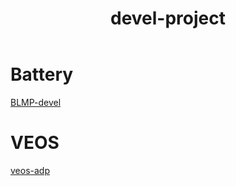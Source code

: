 :PROPERTIES:
:ID:       c1d0f8ec-3e92-47a4-a12a-6bc9670b111b
:END:
#+title: devel-project

* Battery
[[id:39fa9095-e971-4b1e-9550-fab0045aaa8e][BLMP-devel]]

* VEOS
[[id:59bd937c-b70b-4546-bb0b-98d2215737d8][veos-adp]]
